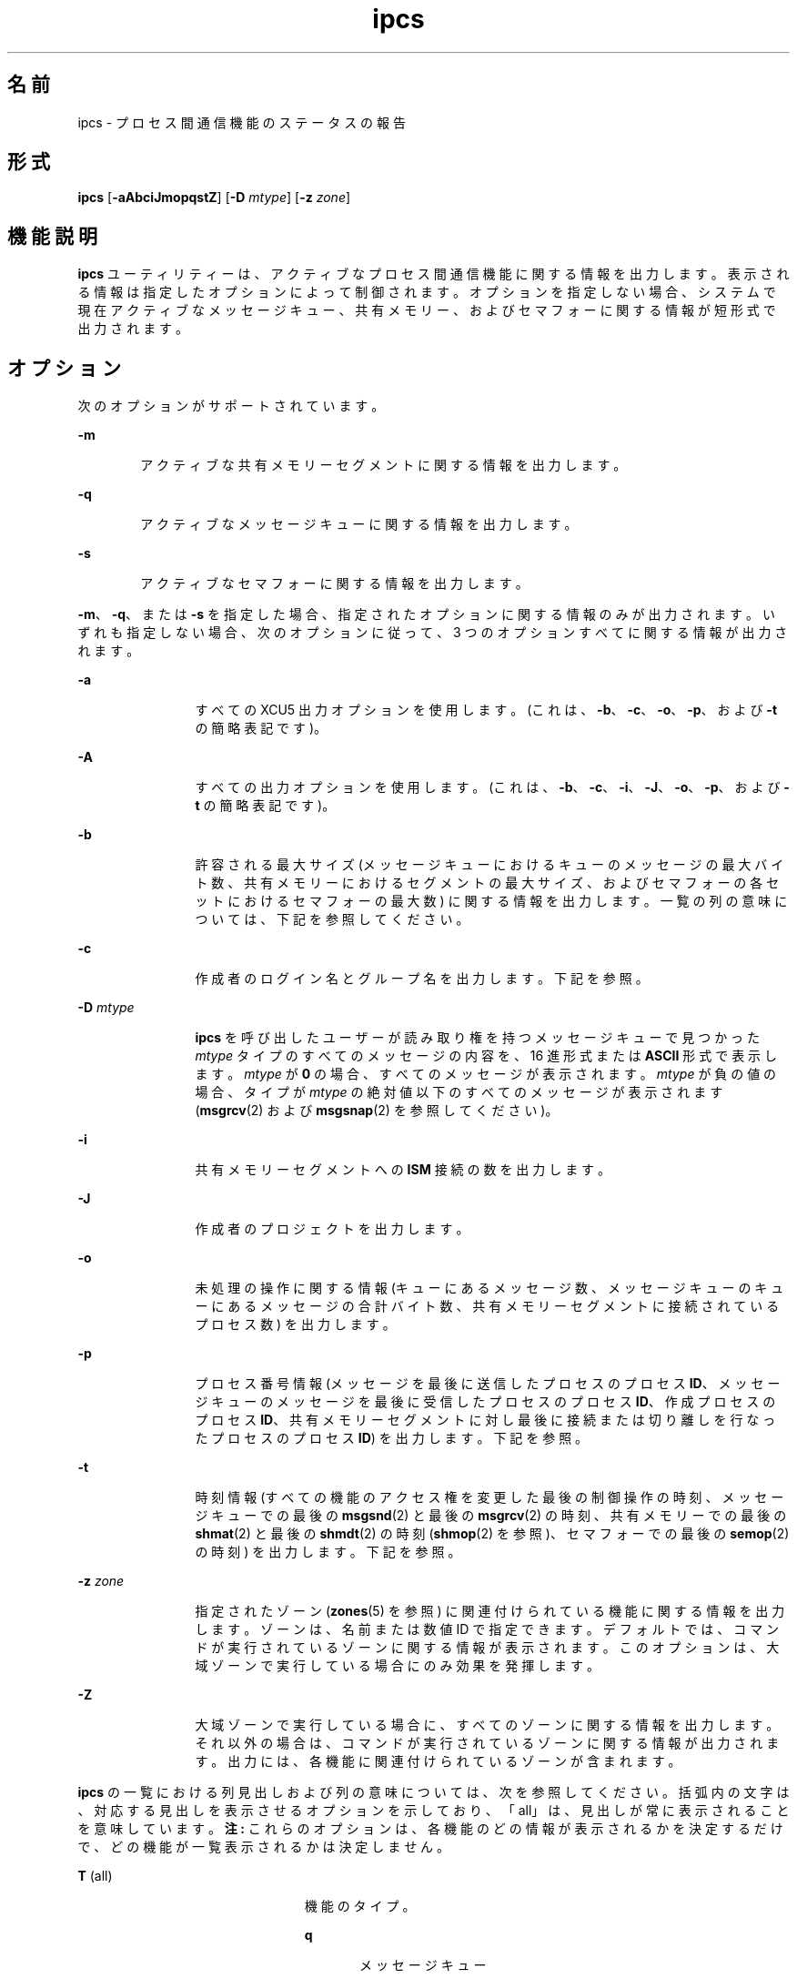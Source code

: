 '\" te
.\"  Copyright 1989 AT&T 
.\" Copyright (c) 2008, Sun Microsystems, Inc. All Rights Reserved
.TH ipcs 1 "2008 年 1 月 17 日" "SunOS 5.11" "ユーザーコマンド"
.SH 名前
ipcs \- プロセス間通信機能のステータスの報告
.SH 形式
.LP
.nf
\fBipcs\fR [\fB-aAbciJmopqstZ\fR] [\fB-D\fR \fImtype\fR] [\fB-z\fR \fIzone\fR]
.fi

.SH 機能説明
.sp
.LP
\fBipcs\fR ユーティリティーは、アクティブなプロセス間通信機能に関する情報を出力します。表示される情報は指定したオプションによって制御されます。オプションを指定しない場合、システムで現在アクティブなメッセージキュー、共有メモリー、およびセマフォーに関する情報が短形式で出力されます。
.SH オプション
.sp
.LP
次のオプションがサポートされています。
.sp
.ne 2
.mk
.na
\fB\fB-m\fR\fR
.ad
.RS 6n
.rt  
アクティブな共有メモリーセグメントに関する情報を出力します。
.RE

.sp
.ne 2
.mk
.na
\fB\fB-q\fR\fR
.ad
.RS 6n
.rt  
アクティブなメッセージキューに関する情報を出力します。
.RE

.sp
.ne 2
.mk
.na
\fB\fB-s\fR\fR
.ad
.RS 6n
.rt  
アクティブなセマフォーに関する情報を出力します。
.RE

.sp
.LP
\fB-m\fR、\fB-q\fR、または \fB-s\fR を指定した場合、指定されたオプションに関する情報のみが出力されます。いずれも指定しない場合、次のオプションに従って、3 つのオプションすべてに関する情報が出力されます。
.sp
.ne 2
.mk
.na
\fB\fB-a\fR\fR
.ad
.RS 12n
.rt  
すべての XCU5 出力オプションを使用します。(これは、\fB-b\fR、\fB-c\fR、\fB-o\fR、\fB-p\fR、および \fB-t\fR の簡略表記です)。
.RE

.sp
.ne 2
.mk
.na
\fB\fB-A\fR\fR
.ad
.RS 12n
.rt  
すべての出力オプションを使用します。(これは、\fB-b\fR、\fB-c\fR、\fB-i\fR、\fB-J\fR、\fB-o\fR、\fB-p\fR、および \fB-t\fR の簡略表記です)。
.RE

.sp
.ne 2
.mk
.na
\fB\fB-b\fR\fR
.ad
.RS 12n
.rt  
許容される最大サイズ (メッセージキューにおけるキューのメッセージの最大バイト数、共有メモリーにおけるセグメントの最大サイズ、およびセマフォーの各セットにおけるセマフォーの最大数) に関する情報を出力します。一覧の列の意味については、下記を参照してください。
.RE

.sp
.ne 2
.mk
.na
\fB\fB-c\fR\fR
.ad
.RS 12n
.rt  
作成者のログイン名とグループ名を出力します。下記を参照。
.RE

.sp
.ne 2
.mk
.na
\fB\fB-D\fR \fImtype\fR\fR
.ad
.RS 12n
.rt  
\fBipcs\fR を呼び出したユーザーが読み取り権を持つメッセージキューで見つかった \fImtype\fR タイプのすべてのメッセージの内容を、16 進形式または \fBASCII\fR 形式で表示します。\fImtype\fR が \fB0\fR の場合、すべてのメッセージが表示されます。\fImtype\fR が負の値の場合、タイプが \fImtype\fR の絶対値以下のすべてのメッセージが表示されます (\fBmsgrcv\fR(2) および \fBmsgsnap\fR(2) を参照してください)。
.RE

.sp
.ne 2
.mk
.na
\fB\fB-i\fR\fR
.ad
.RS 12n
.rt  
共有メモリーセグメントへの \fBISM\fR 接続の数を出力します。
.RE

.sp
.ne 2
.mk
.na
\fB\fB-J\fR\fR
.ad
.RS 12n
.rt  
作成者のプロジェクトを出力します。
.RE

.sp
.ne 2
.mk
.na
\fB\fB-o\fR\fR
.ad
.RS 12n
.rt  
未処理の操作に関する情報 (キューにあるメッセージ数、メッセージキューのキューにあるメッセージの合計バイト数、共有メモリーセグメントに接続されているプロセス数) を出力します。
.RE

.sp
.ne 2
.mk
.na
\fB\fB-p\fR\fR
.ad
.RS 12n
.rt  
プロセス番号情報 (メッセージを最後に送信したプロセスのプロセス \fBID\fR、メッセージキューのメッセージを最後に受信したプロセスのプロセス \fBID\fR、作成プロセスのプロセス \fBID\fR、共有メモリーセグメントに対し最後に接続または切り離しを行なったプロセスのプロセス \fBID\fR) を出力します。下記を参照。
.RE

.sp
.ne 2
.mk
.na
\fB\fB-t\fR\fR
.ad
.RS 12n
.rt  
時刻情報 (すべての機能のアクセス権を変更した最後の制御操作の時刻、メッセージキューでの最後の \fBmsgsnd\fR(2) と最後の \fBmsgrcv\fR(2) の時刻、共有メモリーでの最後の \fBshmat\fR(2) と最後の \fBshmdt\fR(2) の時刻 (\fBshmop\fR(2) を参照)、セマフォーでの最後の \fBsemop\fR(2) の時刻) を出力します。下記を参照。
.RE

.sp
.ne 2
.mk
.na
\fB\fB-z\fR \fIzone\fR\fR
.ad
.RS 12n
.rt  
指定されたゾーン (\fBzones\fR(5) を参照) に関連付けられている機能に関する情報を出力します。ゾーンは、名前または数値 ID で指定できます。デフォルトでは、コマンドが実行されているゾーンに関する情報が表示されます。このオプションは、大域ゾーンで実行している場合にのみ効果を発揮します。
.RE

.sp
.ne 2
.mk
.na
\fB\fB-Z\fR\fR
.ad
.RS 12n
.rt  
大域ゾーンで実行している場合に、すべてのゾーンに関する情報を出力します。それ以外の場合は、コマンドが実行されているゾーンに関する情報が出力されます。出力には、各機能に関連付けられているゾーンが含まれます。
.RE

.sp
.LP
\fBipcs\fR の一覧における列見出しおよび列の意味については、次を参照してください。括弧内の文字は、対応する見出しを表示させるオプションを示しており、「all」は、見出しが常に表示されることを意味しています。\fB注:\fR これらのオプションは、各機能のどの情報が表示されるかを決定するだけで、どの機能が一覧表示されるかは決定しません。
.sp
.ne 2
.mk
.na
\fB\fBT\fR (all)\fR
.ad
.RS 23n
.rt  
機能のタイプ。
.sp
.ne 2
.mk
.na
\fB\fBq\fR\fR
.ad
.RS 5n
.rt  
メッセージキュー
.RE

.sp
.ne 2
.mk
.na
\fB\fBm\fR\fR
.ad
.RS 5n
.rt  
共有メモリーセグメント
.RE

.sp
.ne 2
.mk
.na
\fB\fBs\fR\fR
.ad
.RS 5n
.rt  
セマフォー
.RE

.RE

.sp
.ne 2
.mk
.na
\fB\fBID\fR (all)\fR
.ad
.RS 23n
.rt  
機能エントリの識別子。
.RE

.sp
.ne 2
.mk
.na
\fB\fBKEY\fR (all)\fR
.ad
.RS 23n
.rt  
機能エントリを作成するために、\fBmsgget\fR(2)、\fBsemget\fR(2)、または \fBshmget\fR(2) に対する引数として使用されるキー (\fB注:\fR セグメントが削除された場合、セグメントに接続されていたすべてのプロセスがセグメントを切り離すまで、共有メモリーセグメントのキーは \fBIPC_PRIVATE\fR に変更されます)。
.RE

.sp
.ne 2
.mk
.na
\fB\fBMODE\fR (all)\fR
.ad
.RS 23n
.rt  
機能のアクセスモードとフラグ。モードは、次のように解釈される 11 文字で構成されます。最初の 2 文字は次のように解釈されます。
.sp
.ne 2
.mk
.na
\fB\fBR\fR\fR
.ad
.RS 5n
.rt  
プロセスは \fBmsgrcv\fR(2) で待機中です。
.RE

.sp
.ne 2
.mk
.na
\fB\fBS\fR\fR
.ad
.RS 5n
.rt  
プロセスは \fBmsgsnd\fR(2) で待機中です。
.RE

.sp
.ne 2
.mk
.na
\fB\fB-\fR\fR
.ad
.RS 5n
.rt  
対応する特別なフラグが設定されていません。
.RE

残りの 9 文字は、3 文字ずつの 3 組に分けられます。最初の組は、所有者のアクセス権を示します。次の組は、機能エントリのユーザーグループに属するほかのユーザーのアクセス権を示します。最後の組は、その他のすべてのユーザーのアクセス権を示します。各組内の 1 つ目の文字は機能エントリの読み取り権を、2 つ目の文字は書き込み権または変更権を示します。最後の文字は現在は使用されていません。
.sp
各アクセス権の意味は、次のとおりです。
.sp
.ne 2
.mk
.na
\fB\fBr\fR\fR
.ad
.RS 8n
.rt  
読み取り権が付与されています。
.RE

.sp
.ne 2
.mk
.na
\fB\fBw\fR\fR
.ad
.RS 8n
.rt  
書き込み権が付与されています。
.RE

.sp
.ne 2
.mk
.na
\fB\fBa\fR\fR
.ad
.RS 8n
.rt  
すべてのアクセス権が付与されています。
.RE

.sp
.ne 2
.mk
.na
\fB\fB\(mi\fR\fR
.ad
.RS 8n
.rt  
指定されたアクセス権は与えられていません。
.RE

.RE

.sp
.ne 2
.mk
.na
\fB\fBOWNER\fR (all)\fR
.ad
.RS 23n
.rt  
機能エントリの所有者のログイン名。
.RE

.sp
.ne 2
.mk
.na
\fB\fBGROUP\fR (all)\fR
.ad
.RS 23n
.rt  
機能エントリの所有者のグループのグループ名。
.RE

.sp
.ne 2
.mk
.na
\fB\fBCREATOR\fR (a、A、c)\fR
.ad
.RS 23n
.rt  
機能エントリの作成者のログイン名。
.RE

.sp
.ne 2
.mk
.na
\fB\fBCGROUP\fR (a、A、c)\fR
.ad
.RS 23n
.rt  
機能エントリの作成者のグループのグループ名。
.RE

.sp
.ne 2
.mk
.na
\fB\fBCBYTES\fR (a、A、o)\fR
.ad
.RS 23n
.rt  
関連付けられているメッセージキューにある現時点で未処理のメッセージのバイト数。
.RE

.sp
.ne 2
.mk
.na
\fB\fBQNUM\fR (a、A、o)\fR
.ad
.RS 23n
.rt  
関連付けられているメッセージキューにある現時点で未処理のメッセージの数。
.RE

.sp
.ne 2
.mk
.na
\fB\fBQBYTES\fR (a、A、b)\fR
.ad
.RS 23n
.rt  
関連付けられているメッセージキューにある未処理のメッセージで許可されている最大バイト数。
.RE

.sp
.ne 2
.mk
.na
\fB\fBLSPID\fR (a、A、p)\fR
.ad
.RS 23n
.rt  
関連付けられているキューにメッセージを最後に送信したプロセスのプロセス \fBID\fR。
.RE

.sp
.ne 2
.mk
.na
\fB\fBLRPID\fR (a、A、p)\fR
.ad
.RS 23n
.rt  
関連付けられているキューからメッセージを最後に受信したプロセスのプロセス \fBID\fR。
.RE

.sp
.ne 2
.mk
.na
\fB\fBSTIME\fR (a、A、t)\fR
.ad
.RS 23n
.rt  
関連付けられているキューにメッセージが最後に送信された時刻。
.RE

.sp
.ne 2
.mk
.na
\fB\fBRTIME\fR (a、A、t)\fR
.ad
.RS 23n
.rt  
関連付けられているキューからメッセージを最後に受信した時刻。
.RE

.sp
.ne 2
.mk
.na
\fB\fBCTIME\fR (a、A、t)\fR
.ad
.RS 23n
.rt  
関連付けられているエントリが作成または変更された時刻。
.RE

.sp
.ne 2
.mk
.na
\fB\fBISMATTCH\fR (a、i)\fR
.ad
.RS 23n
.rt  
関連付けられている共有メモリーセグメントへの \fBISM\fR 接続の数。
.RE

.sp
.ne 2
.mk
.na
\fB\fBNATTCH\fR (a、A、o)\fR
.ad
.RS 23n
.rt  
関連付けられている共有メモリーセグメントに接続されているプロセスの数。
.RE

.sp
.ne 2
.mk
.na
\fB\fBSEGSZ\fR (a、A、b)\fR
.ad
.RS 23n
.rt  
関連付けられている共有メモリーセグメントのサイズ。
.RE

.sp
.ne 2
.mk
.na
\fB\fBCPID\fR (a、A、p)\fR
.ad
.RS 23n
.rt  
共有メモリーエントリの作成者のプロセス \fBID\fR。
.RE

.sp
.ne 2
.mk
.na
\fB\fBLPID\fR (a、A、p)\fR
.ad
.RS 23n
.rt  
共有メモリーセグメントを最後に接続または切り離したプロセスのプロセス \fBID\fR。
.RE

.sp
.ne 2
.mk
.na
\fB\fBATIME\fR (a、A、t)\fR
.ad
.RS 23n
.rt  
共有メモリーセグメントへの接続が最後に完了した時刻。
.RE

.sp
.ne 2
.mk
.na
\fB\fBDTIME\fR (a、A、t)\fR
.ad
.RS 23n
.rt  
共有メモリーセグメントの切り離しが最後に完了した時刻。
.RE

.sp
.ne 2
.mk
.na
\fB\fBNSEMS\fR (a、A、b)\fR
.ad
.RS 23n
.rt  
セマフォーエントリに関連付けられているセット内のセマフォーの数。
.RE

.sp
.ne 2
.mk
.na
\fB\fBOTIME\fR (a、A、t)\fR
.ad
.RS 23n
.rt  
セマフォーエントリに関連付けられているセットでセマフォー操作が最後に完了した時刻。
.RE

.sp
.ne 2
.mk
.na
\fB\fBPROJECT\fR (J、A)\fR
.ad
.RS 23n
.rt  
機能エントリの作成者のプロジェクト名。
.RE

.sp
.ne 2
.mk
.na
\fB\fBZONE\fR (Z)\fR
.ad
.RS 23n
.rt  
機能が関連付けられているゾーン。
.RE

.SH 環境
.sp
.LP
\fBipcs\fR の実行に影響を与える次の環境変数については、\fBenviron\fR(5) を参照してください。\fBLANG\fR、\fBLC_ALL\fR、\fBLC_CTYPE\fR、\fBLC_MESSAGES\fR、および \fBNLSPATH\fR。
.sp
.ne 2
.mk
.na
\fB\fBTZ\fR\fR
.ad
.RS 6n
.rt  
\fBipcs\fR によって書き込まれる時刻文字列のタイムゾーンを決定します。
.RE

.SH ファイル
.sp
.ne 2
.mk
.na
\fB\fB/etc/group\fR\fR
.ad
.RS 15n
.rt  
グループ名
.RE

.sp
.ne 2
.mk
.na
\fB\fB/etc/passwd\fR\fR
.ad
.RS 15n
.rt  
ユーザー名
.RE

.SH 属性
.sp
.LP
属性についての詳細は、\fBattributes\fR(5) を参照してください。
.sp

.sp
.TS
tab() box;
cw(2.75i) |cw(2.75i) 
lw(2.75i) |lw(2.75i) 
.
属性タイプ属性値
_
使用条件system/core-os
_
インタフェースの安定性確実
_
標準T{
\fBstandards\fR(5) を参照してください。
T}
.TE

.SH 関連項目
.sp
.LP
\fBipcrm\fR(1), \fBmsgget\fR(2), \fBmsgids\fR(2), \fBmsgrcv\fR(2), \fBmsgsnap\fR(2), \fBmsgsnd\fR(2), \fBsemget\fR(2), \fBsemids\fR(2), \fBsemop\fR(2), \fBshmctl\fR(2), \fBshmget\fR(2), \fBshmids\fR(2), \fBshmop\fR(2), \fBattributes\fR(5), \fBenviron\fR(5), \fBstandards\fR(5), \fBzones\fR(5)
.SH 注意事項
.sp
.LP
\fBipcs\fR の実行中に状況が変化することがあります。提供される情報の正確性は、その情報が取得された時点にかぎり保証されます。
